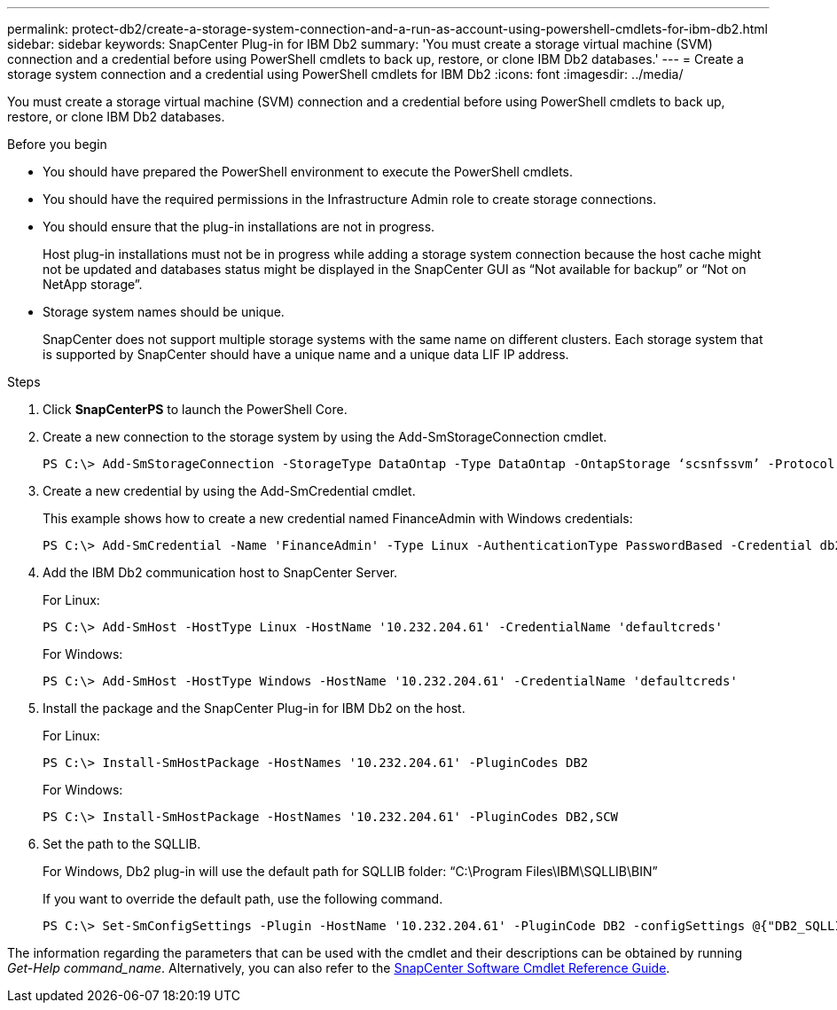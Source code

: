 ---
permalink: protect-db2/create-a-storage-system-connection-and-a-run-as-account-using-powershell-cmdlets-for-ibm-db2.html
sidebar: sidebar
keywords: SnapCenter Plug-in for IBM Db2
summary: 'You must create a storage virtual machine (SVM) connection and a credential before using PowerShell cmdlets to back up, restore, or clone IBM Db2 databases.'
---
= Create a storage system connection and a credential using PowerShell cmdlets for IBM Db2
:icons: font
:imagesdir: ../media/

[.lead]
You must create a storage virtual machine (SVM) connection and a credential before using PowerShell cmdlets to back up, restore, or clone IBM Db2 databases.

.Before you begin

* You should have prepared the PowerShell environment to execute the PowerShell cmdlets.
* You should have the required permissions in the Infrastructure Admin role to create storage connections.
* You should ensure that the plug-in installations are not in progress.
+
Host plug-in installations must not be in progress while adding a storage system connection because the host cache might not be updated and databases status might be displayed in the SnapCenter GUI as "`Not available for backup`" or "`Not on NetApp storage`".

* Storage system names should be unique.
+
SnapCenter does not support multiple storage systems with the same name on different clusters. Each storage system that is supported by SnapCenter should have a unique name and a unique data LIF IP address.

.Steps

. Click *SnapCenterPS* to launch the PowerShell Core.

. Create a new connection to the storage system by using the Add-SmStorageConnection cmdlet.
+
----
PS C:\> Add-SmStorageConnection -StorageType DataOntap -Type DataOntap -OntapStorage ‘scsnfssvm’ -Protocol Https -Timeout 60
----

. Create a new credential by using the Add-SmCredential cmdlet.
+
This example shows how to create a new credential named FinanceAdmin with Windows credentials:
+
----
PS C:\> Add-SmCredential -Name 'FinanceAdmin' -Type Linux -AuthenticationType PasswordBased -Credential db2hostuser -EnableSudoPrevileges:$true
----

. Add the IBM Db2 communication host to SnapCenter Server.
+
For Linux:
+
----
PS C:\> Add-SmHost -HostType Linux -HostName '10.232.204.61' -CredentialName 'defaultcreds'
----
For Windows:
+
----
PS C:\> Add-SmHost -HostType Windows -HostName '10.232.204.61' -CredentialName 'defaultcreds'
----
. Install the package and the SnapCenter Plug-in for IBM Db2 on the host.
+
For Linux:
+
----
PS C:\> Install-SmHostPackage -HostNames '10.232.204.61' -PluginCodes DB2
----
+
For Windows:
+
----
PS C:\> Install-SmHostPackage -HostNames '10.232.204.61' -PluginCodes DB2,SCW
----

. Set the path to the SQLLIB.
+
For Windows, Db2 plug-in will use the default path for SQLLIB folder: “C:\Program Files\IBM\SQLLIB\BIN”
+
If you want to override the default path, use the following command.
+
----
PS C:\> Set-SmConfigSettings -Plugin -HostName '10.232.204.61' -PluginCode DB2 -configSettings @{"DB2_SQLLIB_CMD"="<custom_path>\IBM\SQLLIB\BIN"}

----

The information regarding the parameters that can be used with the cmdlet and their descriptions can be obtained by running _Get-Help command_name_. Alternatively, you can also refer to the https://library.netapp.com/ecm/ecm_download_file/ECMLP3323469[SnapCenter Software Cmdlet Reference Guide^].
